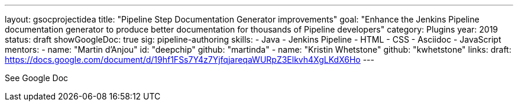 ---
layout: gsocprojectidea
title: "Pipeline Step Documentation Generator improvements"
goal: "Enhance the Jenkins Pipeline documentation generator to produce better documentation for thousands of Pipeline developers"
category: Plugins
year: 2019
status: draft
showGoogleDoc: true
sig: pipeline-authoring
skills:
- Java
- Jenkins Pipeline
- HTML
- CSS
- Asciidoc
- JavaScript
mentors:
- name: "Martin d'Anjou"
  id: "deepchip"
  github: "martinda"
- name: "Kristin Whetstone"
  github: "kwhetstone"
links:
  draft: https://docs.google.com/document/d/19hf1FSs7Y4z7YjfqjareqaWURpZ3Elkvh4XgLKdX6Ho
---

See Google Doc
